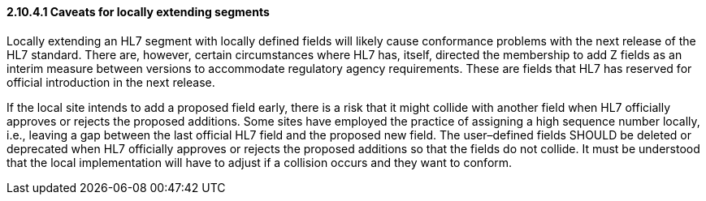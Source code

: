 ==== 2.10.4.1 Caveats for locally extending segments

Locally extending an HL7 segment with locally defined fields will likely cause conformance problems with the next release of the HL7 standard. There are, however, certain circumstances where HL7 has, itself, directed the membership to add Z fields as an interim measure between versions to accommodate regulatory agency requirements. These are fields that HL7 has reserved for official introduction in the next release.

If the local site intends to add a proposed field early, there is a risk that it might collide with another field when HL7 officially approves or rejects the proposed additions. Some sites have employed the practice of assigning a high sequence number locally, i.e., leaving a gap between the last official HL7 field and the proposed new field. The user–defined fields SHOULD be deleted or deprecated when HL7 officially approves or rejects the proposed additions so that the fields do not collide. It must be understood that the local implementation will have to adjust if a collision occurs and they want to conform.

